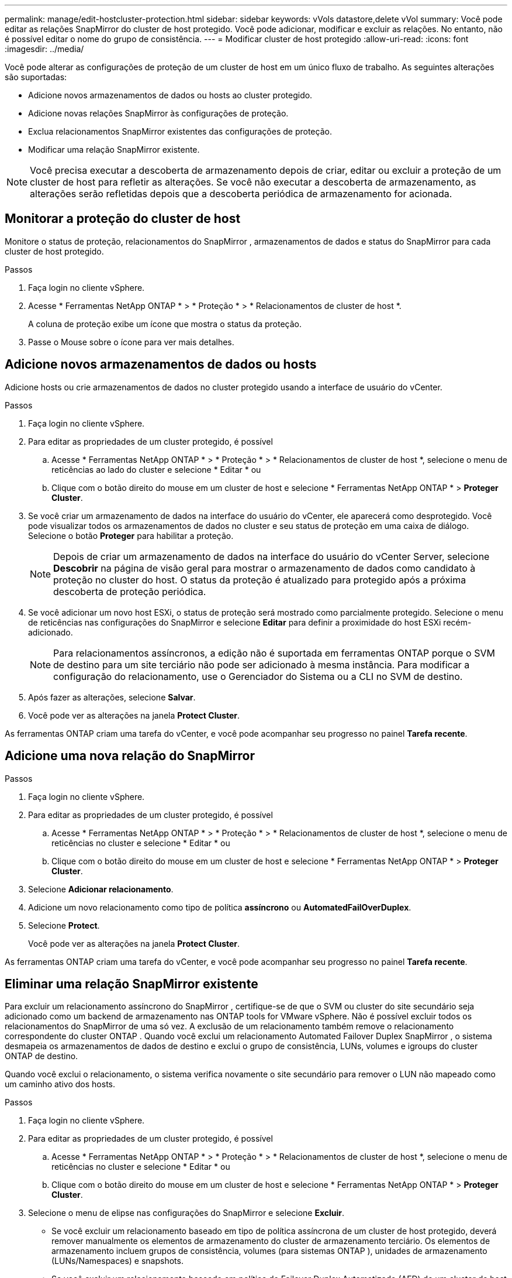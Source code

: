 ---
permalink: manage/edit-hostcluster-protection.html 
sidebar: sidebar 
keywords: vVols datastore,delete vVol 
summary: Você pode editar as relações SnapMirror do cluster de host protegido. Você pode adicionar, modificar e excluir as relações. No entanto, não é possível editar o nome do grupo de consistência. 
---
= Modificar cluster de host protegido
:allow-uri-read: 
:icons: font
:imagesdir: ../media/


[role="lead"]
Você pode alterar as configurações de proteção de um cluster de host em um único fluxo de trabalho.  As seguintes alterações são suportadas:

* Adicione novos armazenamentos de dados ou hosts ao cluster protegido.
* Adicione novas relações SnapMirror às configurações de proteção.
* Exclua relacionamentos SnapMirror existentes das configurações de proteção.
* Modificar uma relação SnapMirror existente.



NOTE: Você precisa executar a descoberta de armazenamento depois de criar, editar ou excluir a proteção de um cluster de host para refletir as alterações.  Se você não executar a descoberta de armazenamento, as alterações serão refletidas depois que a descoberta periódica de armazenamento for acionada.



== Monitorar a proteção do cluster de host

Monitore o status de proteção, relacionamentos do SnapMirror , armazenamentos de dados e status do SnapMirror para cada cluster de host protegido.

.Passos
. Faça login no cliente vSphere.
. Acesse * Ferramentas NetApp ONTAP * > * Proteção * > * Relacionamentos de cluster de host *.
+
A coluna de proteção exibe um ícone que mostra o status da proteção.

. Passe o Mouse sobre o ícone para ver mais detalhes.




== Adicione novos armazenamentos de dados ou hosts

Adicione hosts ou crie armazenamentos de dados no cluster protegido usando a interface de usuário do vCenter.

.Passos
. Faça login no cliente vSphere.
. Para editar as propriedades de um cluster protegido, é possível
+
.. Acesse * Ferramentas NetApp ONTAP * > * Proteção * > * Relacionamentos de cluster de host *, selecione o menu de reticências ao lado do cluster e selecione * Editar * ou
.. Clique com o botão direito do mouse em um cluster de host e selecione * Ferramentas NetApp ONTAP * > *Proteger Cluster*.


. Se você criar um armazenamento de dados na interface do usuário do vCenter, ele aparecerá como desprotegido.  Você pode visualizar todos os armazenamentos de dados no cluster e seu status de proteção em uma caixa de diálogo.  Selecione o botão *Proteger* para habilitar a proteção.
+

NOTE: Depois de criar um armazenamento de dados na interface do usuário do vCenter Server, selecione *Descobrir* na página de visão geral para mostrar o armazenamento de dados como candidato à proteção no cluster do host.  O status da proteção é atualizado para protegido após a próxima descoberta de proteção periódica.

. Se você adicionar um novo host ESXi, o status de proteção será mostrado como parcialmente protegido.  Selecione o menu de reticências nas configurações do SnapMirror e selecione *Editar* para definir a proximidade do host ESXi recém-adicionado.
+

NOTE: Para relacionamentos assíncronos, a edição não é suportada em ferramentas ONTAP porque o SVM de destino para um site terciário não pode ser adicionado à mesma instância.  Para modificar a configuração do relacionamento, use o Gerenciador do Sistema ou a CLI no SVM de destino.

. Após fazer as alterações, selecione *Salvar*.
. Você pode ver as alterações na janela *Protect Cluster*.


As ferramentas ONTAP criam uma tarefa do vCenter, e você pode acompanhar seu progresso no painel *Tarefa recente*.



== Adicione uma nova relação do SnapMirror

.Passos
. Faça login no cliente vSphere.
. Para editar as propriedades de um cluster protegido, é possível
+
.. Acesse * Ferramentas NetApp ONTAP * > * Proteção * > * Relacionamentos de cluster de host *, selecione o menu de reticências no cluster e selecione * Editar * ou
.. Clique com o botão direito do mouse em um cluster de host e selecione * Ferramentas NetApp ONTAP * > *Proteger Cluster*.


. Selecione *Adicionar relacionamento*.
. Adicione um novo relacionamento como tipo de política *assíncrono* ou *AutomatedFailOverDuplex*.
. Selecione *Protect*.
+
Você pode ver as alterações na janela *Protect Cluster*.



As ferramentas ONTAP criam uma tarefa do vCenter, e você pode acompanhar seu progresso no painel *Tarefa recente*.



== Eliminar uma relação SnapMirror existente

Para excluir um relacionamento assíncrono do SnapMirror , certifique-se de que o SVM ou cluster do site secundário seja adicionado como um backend de armazenamento nas ONTAP tools for VMware vSphere.  Não é possível excluir todos os relacionamentos do SnapMirror de uma só vez.  A exclusão de um relacionamento também remove o relacionamento correspondente do cluster ONTAP .  Quando você exclui um relacionamento Automated Failover Duplex SnapMirror , o sistema desmapeia os armazenamentos de dados de destino e exclui o grupo de consistência, LUNs, volumes e igroups do cluster ONTAP de destino.

Quando você exclui o relacionamento, o sistema verifica novamente o site secundário para remover o LUN não mapeado como um caminho ativo dos hosts.

.Passos
. Faça login no cliente vSphere.
. Para editar as propriedades de um cluster protegido, é possível
+
.. Acesse * Ferramentas NetApp ONTAP * > * Proteção * > * Relacionamentos de cluster de host *, selecione o menu de reticências no cluster e selecione * Editar * ou
.. Clique com o botão direito do mouse em um cluster de host e selecione * Ferramentas NetApp ONTAP * > *Proteger Cluster*.


. Selecione o menu de elipse nas configurações do SnapMirror e selecione *Excluir*.
+
** Se você excluir um relacionamento baseado em tipo de política assíncrona de um cluster de host protegido, deverá remover manualmente os elementos de armazenamento do cluster de armazenamento terciário.  Os elementos de armazenamento incluem grupos de consistência, volumes (para sistemas ONTAP ), unidades de armazenamento (LUNs/Namespaces) e snapshots.
** Se você excluir um relacionamento baseado em política de Failover Duplex Automatizado (AFD) de um cluster de host protegido, poderá optar por remover os elementos de armazenamento associados no armazenamento secundário diretamente da interface.
** Se você excluir um relacionamento baseado em política de Failover Duplex Automatizado (AFD) e o grupo de consistência agora for hierárquico para backups em nível de aplicativo, um aviso será exibido sobre o impacto do backup.  Confirme para prosseguir.  Após a confirmação, exclua os elementos de armazenamento associados no armazenamento secundário.  Se você não removê-los, eles permanecerão no site secundário.




As ferramentas ONTAP criam uma tarefa do vCenter, e você pode acompanhar seu progresso no painel *Tarefa recente*.



== Modificar uma relação SnapMirror existente

Para modificar um relacionamento assíncrono do SnapMirror , certifique-se de que o SVM ou cluster do site secundário seja adicionado como um backend de armazenamento nas ONTAP tools for VMware vSphere.  Para relacionamentos SnapMirror de Failover Duplex Automatizado, você pode atualizar a proximidade do host para configurações uniformes ou o acesso ao host para configurações não uniformes.  Não há suporte para a alternância entre os tipos de política de failover duplex assíncrono e automatizado.  Você pode configurar as configurações de proximidade ou acesso para hosts recém-descobertos no cluster.


NOTE: Não é possível editar um relacionamento assíncrono SnapMirror existente.

.Passos
. Faça login no cliente vSphere.
. Para editar as propriedades de um cluster protegido, é possível
+
.. Acesse * Ferramentas NetApp ONTAP * > * Proteção * > * Relacionamentos de cluster de host *, selecione o menu de reticências no cluster e selecione * Editar * ou
.. Clique com o botão direito do mouse em um cluster de host e selecione * Ferramentas NetApp ONTAP * > *Proteger Cluster*.


. Se o tipo de política AutomatedFailOverDuplex for selecionado, adicione detalhes de proximidade ou acesso ao host.
. Selecione o botão *Protect*.


As ferramentas ONTAP criam uma tarefa do vCenter.  Acompanhe seu progresso no painel *Tarefa recente*.
